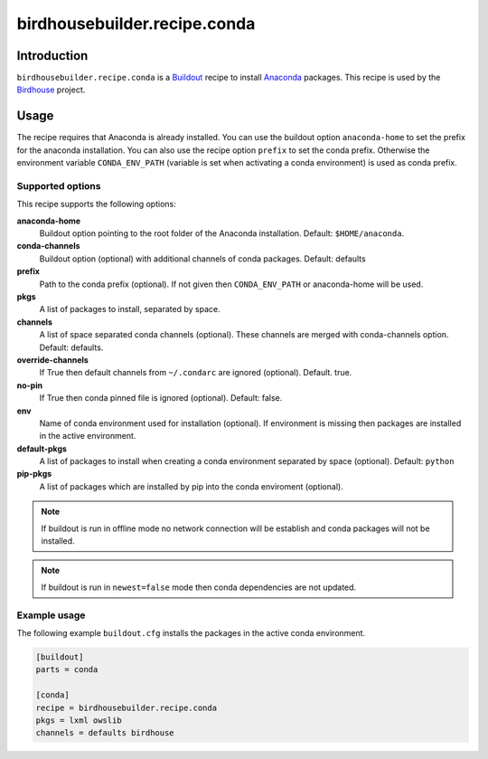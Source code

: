 *****************************
birdhousebuilder.recipe.conda
*****************************

.. image:: https://travis-ci.org/bird-house/birdhousebuilder.recipe.conda.svg?branch=master
   :target: https://travis-ci.org/bird-house/birdhousebuilder.recipe.conda
   :alt: Travis Build


Introduction
************

``birdhousebuilder.recipe.conda`` is a `Buildout`_ recipe to install `Anaconda`_ packages. This recipe is used by the `Birdhouse`_ project. 

.. _`Buildout`: http://buildout.org/
.. _`Anaconda`: http://www.continuum.io/
.. _`Birdhouse`: http://bird-house.github.io/

Usage
*****

The recipe requires that Anaconda is already installed. You can use the buildout option ``anaconda-home`` to set the prefix for the anaconda installation. You can also use the recipe option ``prefix`` to set the conda prefix. Otherwise the environment variable ``CONDA_ENV_PATH`` (variable is set when activating a conda environment) is used as conda prefix. 


Supported options
=================

This recipe supports the following options:

**anaconda-home**
   Buildout option pointing to the root folder of the Anaconda installation. Default: ``$HOME/anaconda``.

**conda-channels**
   Buildout option (optional) with additional channels of conda packages. Default: defaults

**prefix**
  Path to the conda prefix (optional). If not given then ``CONDA_ENV_PATH`` or anaconda-home will be used.
  
**pkgs**
   A list of packages to install, separated by space.

**channels**
   A list of space separated conda channels (optional). These channels are merged with conda-channels option. Default: defaults.

**override-channels**
   If True then default channels from ``~/.condarc`` are ignored (optional). Default. true.

**no-pin**
   If True then conda pinned file is ignored (optional). Default: false.

**env**
   Name of conda environment used for installation (optional). If environment is missing then packages are installed in the active environment.

**default-pkgs**
   A list of packages to install when creating a conda environment separated by space (optional). Default: ``python``

**pip-pkgs**
   A list of packages which are installed by pip into the conda enviroment (optional).

.. note::

   If buildout is run in offline mode no network connection will be establish and conda packages will not be installed.

.. note::

   If buildout is run in ``newest=false`` mode then conda dependencies are not updated.


Example usage
=============

The following example ``buildout.cfg`` installs the packages in the active conda environment.

.. code-block:: sh

  [buildout]
  parts = conda

  [conda]
  recipe = birdhousebuilder.recipe.conda
  pkgs = lxml owslib
  channels = defaults birdhouse


